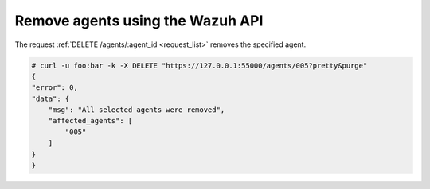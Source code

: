 .. Copyright (C) 2018 Wazuh, Inc.

.. _restful-api-remove:

Remove agents using the Wazuh API
----------------------------------

The request :ref:`DELETE /agents/:agent_id <request_list>` removes the specified agent.

.. code-block:: console

    # curl -u foo:bar -k -X DELETE "https://127.0.0.1:55000/agents/005?pretty&purge"
    {
    "error": 0,
    "data": {
        "msg": "All selected agents were removed",
        "affected_agents": [
            "005"
        ]
    }
    }